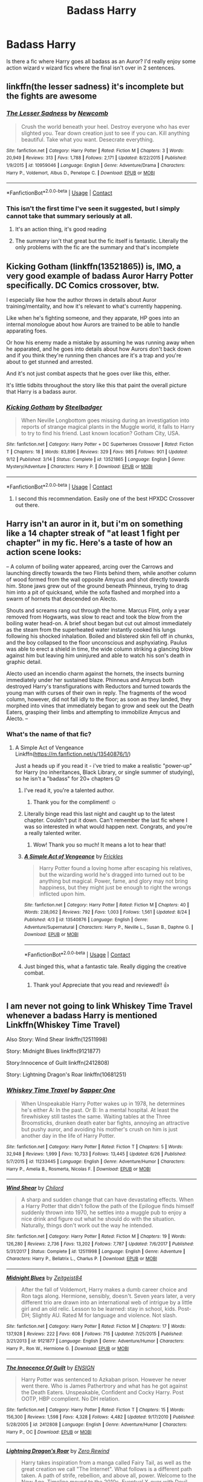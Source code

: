 #+TITLE: Badass Harry

* Badass Harry
:PROPERTIES:
:Author: mchlrx
:Score: 18
:DateUnix: 1600355983.0
:DateShort: 2020-Sep-17
:FlairText: Request
:END:
Is there a fic where Harry goes all badass as an Auror? I'd really enjoy some action wizard v wizard fics where the final isn't over in 2 sentences.


** linkffn(the lesser sadness) it's incomplete but the fights are awesome
:PROPERTIES:
:Author: Kingslayer629736
:Score: 10
:DateUnix: 1600368131.0
:DateShort: 2020-Sep-17
:END:

*** [[https://www.fanfiction.net/s/10959046/1/][*/The Lesser Sadness/*]] by [[https://www.fanfiction.net/u/4727972/Newcomb][/Newcomb/]]

#+begin_quote
  Crush the world beneath your heel. Destroy everyone who has ever slighted you. Tear down creation just to see if you can. Kill anything beautiful. Take what you want. Desecrate everything.
#+end_quote

^{/Site/:} ^{fanfiction.net} ^{*|*} ^{/Category/:} ^{Harry} ^{Potter} ^{*|*} ^{/Rated/:} ^{Fiction} ^{M} ^{*|*} ^{/Chapters/:} ^{3} ^{*|*} ^{/Words/:} ^{20,949} ^{*|*} ^{/Reviews/:} ^{313} ^{*|*} ^{/Favs/:} ^{1,788} ^{*|*} ^{/Follows/:} ^{2,171} ^{*|*} ^{/Updated/:} ^{8/22/2015} ^{*|*} ^{/Published/:} ^{1/9/2015} ^{*|*} ^{/id/:} ^{10959046} ^{*|*} ^{/Language/:} ^{English} ^{*|*} ^{/Genre/:} ^{Adventure/Drama} ^{*|*} ^{/Characters/:} ^{Harry} ^{P.,} ^{Voldemort,} ^{Albus} ^{D.,} ^{Penelope} ^{C.} ^{*|*} ^{/Download/:} ^{[[http://www.ff2ebook.com/old/ffn-bot/index.php?id=10959046&source=ff&filetype=epub][EPUB]]} ^{or} ^{[[http://www.ff2ebook.com/old/ffn-bot/index.php?id=10959046&source=ff&filetype=mobi][MOBI]]}

--------------

*FanfictionBot*^{2.0.0-beta} | [[https://github.com/FanfictionBot/reddit-ffn-bot/wiki/Usage][Usage]] | [[https://www.reddit.com/message/compose?to=tusing][Contact]]
:PROPERTIES:
:Author: FanfictionBot
:Score: 3
:DateUnix: 1600368153.0
:DateShort: 2020-Sep-17
:END:


*** This isn't the first time I've seen it suggested, but I simply cannot take that summary seriously at all.
:PROPERTIES:
:Author: ParanoidDrone
:Score: 4
:DateUnix: 1600376376.0
:DateShort: 2020-Sep-18
:END:

**** It's an action thing, it's good reading
:PROPERTIES:
:Author: otrovik
:Score: 4
:DateUnix: 1600397753.0
:DateShort: 2020-Sep-18
:END:


**** The summary isn't that great but the fic itself is fantastic. Literally the only problems with the fic are the summary and that's incomplete
:PROPERTIES:
:Author: Kingslayer629736
:Score: 1
:DateUnix: 1600453222.0
:DateShort: 2020-Sep-18
:END:


** Kicking Gotham (linkffn(13521865)) is, IMO, a very good example of badass Auror Harry Potter specifically. DC Comics crossover, btw.

I especially like how the author throws in details about Auror training/mentality, and how it's relevant to what's currently happening.

Like when he's fighting someone, and they apparate, HP goes into an internal monologue about how Aurors are trained to be able to handle apparating foes.

Or how his enemy made a mistake by assuming he was running away when he apparated, and he goes into details about how Aurors don't back down and if you think they're running then chances are it's a trap and you're about to get stunned and arrested.

And it's not just combat aspects that he goes over like this, either.

It's little tidbits throughout the story like this that paint the overall picture that Harry is a badass auror.
:PROPERTIES:
:Author: RecommendsMalazan
:Score: 7
:DateUnix: 1600369115.0
:DateShort: 2020-Sep-17
:END:

*** [[https://www.fanfiction.net/s/13521865/1/][*/Kicking Gotham/*]] by [[https://www.fanfiction.net/u/5291694/Steelbadger][/Steelbadger/]]

#+begin_quote
  When Neville Longbottom goes missing during an investigation into reports of strange magical plants in the Muggle world, it falls to Harry to try to find his friend. Last known location? Gotham City, USA.
#+end_quote

^{/Site/:} ^{fanfiction.net} ^{*|*} ^{/Category/:} ^{Harry} ^{Potter} ^{+} ^{DC} ^{Superheroes} ^{Crossover} ^{*|*} ^{/Rated/:} ^{Fiction} ^{T} ^{*|*} ^{/Chapters/:} ^{18} ^{*|*} ^{/Words/:} ^{83,896} ^{*|*} ^{/Reviews/:} ^{329} ^{*|*} ^{/Favs/:} ^{985} ^{*|*} ^{/Follows/:} ^{901} ^{*|*} ^{/Updated/:} ^{9/12} ^{*|*} ^{/Published/:} ^{3/14} ^{*|*} ^{/Status/:} ^{Complete} ^{*|*} ^{/id/:} ^{13521865} ^{*|*} ^{/Language/:} ^{English} ^{*|*} ^{/Genre/:} ^{Mystery/Adventure} ^{*|*} ^{/Characters/:} ^{Harry} ^{P.} ^{*|*} ^{/Download/:} ^{[[http://www.ff2ebook.com/old/ffn-bot/index.php?id=13521865&source=ff&filetype=epub][EPUB]]} ^{or} ^{[[http://www.ff2ebook.com/old/ffn-bot/index.php?id=13521865&source=ff&filetype=mobi][MOBI]]}

--------------

*FanfictionBot*^{2.0.0-beta} | [[https://github.com/FanfictionBot/reddit-ffn-bot/wiki/Usage][Usage]] | [[https://www.reddit.com/message/compose?to=tusing][Contact]]
:PROPERTIES:
:Author: FanfictionBot
:Score: 5
:DateUnix: 1600369131.0
:DateShort: 2020-Sep-17
:END:

**** I second this recommendation. Easily one of the best HPXDC Crossover out there.
:PROPERTIES:
:Author: KickMyName
:Score: 1
:DateUnix: 1600423375.0
:DateShort: 2020-Sep-18
:END:


** Harry isn't an auror in it, but i'm on something like a 14 chapter streak of "at least 1 fight per chapter" in my fic. Here's a taste of how an action scene looks:

-- A column of boiling water appeared, arcing over the Carrows and launching directly towards the two Flints behind them, while another column of wood formed from the wall opposite Amycus and shot directly towards him. Stone jaws grew out of the ground beneath Phinneus, trying to drag him into a pit of quicksand, while the sofa flashed and morphed into a swarm of hornets that descended on Alecto.

Shouts and screams rang out through the home. Marcus Flint, only a year removed from Hogwarts, was slow to react and took the blow from the boiling water head-on. A brief shout began but cut out almost immediately as the steam from the superheated water instantly cooked his lungs following his shocked inhalation. Boiled and blistered skin fell off in chunks, and the boy collapsed to the floor unconscious and asphyxiating. Paulus was able to erect a shield in time, the wide column striking a glancing blow against him but leaving him uninjured and able to watch his son's death in graphic detail.

Alecto used an incendio charm against the hornets, the insects burning immediately under her sustained blaze. Phinneus and Amycus both destroyed Harry's transfigurations with Reductors and turned towards the young man with curses of their own in reply. The fragments of the wood column, however, did not fall idly to the floor; as soon as they landed, they morphed into vines that immediately began to grow and seek out the Death Eaters, grasping their limbs and attempting to immobilize Amycus and Alecto. --
:PROPERTIES:
:Score: 3
:DateUnix: 1600359734.0
:DateShort: 2020-Sep-17
:END:

*** What's the name of that fic?
:PROPERTIES:
:Author: mchlrx
:Score: 2
:DateUnix: 1600360408.0
:DateShort: 2020-Sep-17
:END:

**** A Simple Act of Vengeance Linkffn([[https://m.fanfiction.net/s/13540876/1/]])

Just a heads up if you read it - i've tried to make a realistic "power-up" for Harry (no inheritances, Black Library, or single summer of studying), so he isn't a "badass" for 20+ chapters 😉
:PROPERTIES:
:Score: 6
:DateUnix: 1600360528.0
:DateShort: 2020-Sep-17
:END:

***** I've read it, you're a talented author.
:PROPERTIES:
:Author: patriottex
:Score: 3
:DateUnix: 1600385498.0
:DateShort: 2020-Sep-18
:END:

****** Thank you for the compliment! ☺️
:PROPERTIES:
:Score: 2
:DateUnix: 1600387563.0
:DateShort: 2020-Sep-18
:END:


***** Literally binge read this last night and caught up to the latest chapter. Couldn't put it down. Can't remember the last fic where I was so interested in what would happen next. Congrats, and you're a really talented writer.
:PROPERTIES:
:Author: AppaWithAChoppa
:Score: 3
:DateUnix: 1600399349.0
:DateShort: 2020-Sep-18
:END:

****** Wow! Thank you so much! It means a lot to hear that!
:PROPERTIES:
:Score: 2
:DateUnix: 1600399829.0
:DateShort: 2020-Sep-18
:END:


***** [[https://www.fanfiction.net/s/13540876/1/][*/A Simple Act of Vengeance/*]] by [[https://www.fanfiction.net/u/13265614/Frickles][/Frickles/]]

#+begin_quote
  Harry Potter found a loving home after escaping his relatives, but the wizarding world he's dragged into turned out to be anything but magical. Power, fame, and glory may not bring happiness, but they might just be enough to right the wrongs inflicted upon him.
#+end_quote

^{/Site/:} ^{fanfiction.net} ^{*|*} ^{/Category/:} ^{Harry} ^{Potter} ^{*|*} ^{/Rated/:} ^{Fiction} ^{M} ^{*|*} ^{/Chapters/:} ^{40} ^{*|*} ^{/Words/:} ^{238,062} ^{*|*} ^{/Reviews/:} ^{792} ^{*|*} ^{/Favs/:} ^{1,003} ^{*|*} ^{/Follows/:} ^{1,561} ^{*|*} ^{/Updated/:} ^{8/24} ^{*|*} ^{/Published/:} ^{4/3} ^{*|*} ^{/id/:} ^{13540876} ^{*|*} ^{/Language/:} ^{English} ^{*|*} ^{/Genre/:} ^{Adventure/Supernatural} ^{*|*} ^{/Characters/:} ^{Harry} ^{P.,} ^{Neville} ^{L.,} ^{Susan} ^{B.,} ^{Daphne} ^{G.} ^{*|*} ^{/Download/:} ^{[[http://www.ff2ebook.com/old/ffn-bot/index.php?id=13540876&source=ff&filetype=epub][EPUB]]} ^{or} ^{[[http://www.ff2ebook.com/old/ffn-bot/index.php?id=13540876&source=ff&filetype=mobi][MOBI]]}

--------------

*FanfictionBot*^{2.0.0-beta} | [[https://github.com/FanfictionBot/reddit-ffn-bot/wiki/Usage][Usage]] | [[https://www.reddit.com/message/compose?to=tusing][Contact]]
:PROPERTIES:
:Author: FanfictionBot
:Score: 2
:DateUnix: 1600360544.0
:DateShort: 2020-Sep-17
:END:


***** Just binged this, what a fantastic tale. Really digging the creative combat.
:PROPERTIES:
:Author: Chuysaurus
:Score: 2
:DateUnix: 1600480409.0
:DateShort: 2020-Sep-19
:END:

****** Thank you! Appreciate that you read and reviewed!! 👍
:PROPERTIES:
:Score: 1
:DateUnix: 1600480868.0
:DateShort: 2020-Sep-19
:END:


** I am never not going to link Whiskey Time Travel whenever a badass Harry is mentioned Linkffn(Whiskey Time Travel)

Also Story: Wind Shear linkffn(12511998)

Story: Midnight Blues linkffn(9121877)

Story:Innocence of Guilt linkffn(2412808)

Story: Lightning Dragon's Roar linkffn(10681251)
:PROPERTIES:
:Author: KickMyName
:Score: 2
:DateUnix: 1600363322.0
:DateShort: 2020-Sep-17
:END:

*** [[https://www.fanfiction.net/s/11233445/1/][*/Whiskey Time Travel/*]] by [[https://www.fanfiction.net/u/1556516/Sapper-One][/Sapper One/]]

#+begin_quote
  When Unspeakable Harry Potter wakes up in 1978, he determines he's either A: In the past. Or B: In a mental hospital. At least the firewhiskey still tastes the same. Waiting tables at the Three Broomsticks, drunken death eater bar fights, annoying an attractive but pushy auror, and avoiding his mother's crush on him is just another day in the life of Harry Potter.
#+end_quote

^{/Site/:} ^{fanfiction.net} ^{*|*} ^{/Category/:} ^{Harry} ^{Potter} ^{*|*} ^{/Rated/:} ^{Fiction} ^{T} ^{*|*} ^{/Chapters/:} ^{5} ^{*|*} ^{/Words/:} ^{32,948} ^{*|*} ^{/Reviews/:} ^{1,999} ^{*|*} ^{/Favs/:} ^{10,733} ^{*|*} ^{/Follows/:} ^{13,445} ^{*|*} ^{/Updated/:} ^{6/26} ^{*|*} ^{/Published/:} ^{5/7/2015} ^{*|*} ^{/id/:} ^{11233445} ^{*|*} ^{/Language/:} ^{English} ^{*|*} ^{/Genre/:} ^{Adventure/Humor} ^{*|*} ^{/Characters/:} ^{Harry} ^{P.,} ^{Amelia} ^{B.,} ^{Rosmerta,} ^{Nicolas} ^{F.} ^{*|*} ^{/Download/:} ^{[[http://www.ff2ebook.com/old/ffn-bot/index.php?id=11233445&source=ff&filetype=epub][EPUB]]} ^{or} ^{[[http://www.ff2ebook.com/old/ffn-bot/index.php?id=11233445&source=ff&filetype=mobi][MOBI]]}

--------------

[[https://www.fanfiction.net/s/12511998/1/][*/Wind Shear/*]] by [[https://www.fanfiction.net/u/67673/Chilord][/Chilord/]]

#+begin_quote
  A sharp and sudden change that can have devastating effects. When a Harry Potter that didn't follow the path of the Epilogue finds himself suddenly thrown into 1970, he settles into a muggle pub to enjoy a nice drink and figure out what he should do with the situation. Naturally, things don't work out the way he intended.
#+end_quote

^{/Site/:} ^{fanfiction.net} ^{*|*} ^{/Category/:} ^{Harry} ^{Potter} ^{*|*} ^{/Rated/:} ^{Fiction} ^{M} ^{*|*} ^{/Chapters/:} ^{19} ^{*|*} ^{/Words/:} ^{126,280} ^{*|*} ^{/Reviews/:} ^{2,736} ^{*|*} ^{/Favs/:} ^{13,202} ^{*|*} ^{/Follows/:} ^{7,787} ^{*|*} ^{/Updated/:} ^{7/6/2017} ^{*|*} ^{/Published/:} ^{5/31/2017} ^{*|*} ^{/Status/:} ^{Complete} ^{*|*} ^{/id/:} ^{12511998} ^{*|*} ^{/Language/:} ^{English} ^{*|*} ^{/Genre/:} ^{Adventure} ^{*|*} ^{/Characters/:} ^{Harry} ^{P.,} ^{Bellatrix} ^{L.,} ^{Charlus} ^{P.} ^{*|*} ^{/Download/:} ^{[[http://www.ff2ebook.com/old/ffn-bot/index.php?id=12511998&source=ff&filetype=epub][EPUB]]} ^{or} ^{[[http://www.ff2ebook.com/old/ffn-bot/index.php?id=12511998&source=ff&filetype=mobi][MOBI]]}

--------------

[[https://www.fanfiction.net/s/9121877/1/][*/Midnight Blues/*]] by [[https://www.fanfiction.net/u/1549688/Zeitgeist84][/Zeitgeist84/]]

#+begin_quote
  After the fall of Voldemort, Harry makes a dumb career choice and Ron tags along. Hermione, sensibly, doesn't. Seven years later, a very different trio are drawn into an international web of intrigue by a little girl and an old relic. Lesson to be learned: stay in school, kids. Post-DH; Slightly AU. Rated M for language and violence. Not slash.
#+end_quote

^{/Site/:} ^{fanfiction.net} ^{*|*} ^{/Category/:} ^{Harry} ^{Potter} ^{*|*} ^{/Rated/:} ^{Fiction} ^{M} ^{*|*} ^{/Chapters/:} ^{17} ^{*|*} ^{/Words/:} ^{137,928} ^{*|*} ^{/Reviews/:} ^{222} ^{*|*} ^{/Favs/:} ^{608} ^{*|*} ^{/Follows/:} ^{715} ^{*|*} ^{/Updated/:} ^{7/25/2015} ^{*|*} ^{/Published/:} ^{3/21/2013} ^{*|*} ^{/id/:} ^{9121877} ^{*|*} ^{/Language/:} ^{English} ^{*|*} ^{/Genre/:} ^{Adventure/Humor} ^{*|*} ^{/Characters/:} ^{Harry} ^{P.,} ^{Ron} ^{W.,} ^{Hermione} ^{G.} ^{*|*} ^{/Download/:} ^{[[http://www.ff2ebook.com/old/ffn-bot/index.php?id=9121877&source=ff&filetype=epub][EPUB]]} ^{or} ^{[[http://www.ff2ebook.com/old/ffn-bot/index.php?id=9121877&source=ff&filetype=mobi][MOBI]]}

--------------

[[https://www.fanfiction.net/s/2412808/1/][*/The Innocence Of Guilt/*]] by [[https://www.fanfiction.net/u/479028/ENSIGN][/ENSIGN/]]

#+begin_quote
  Harry Potter was sentenced to Azkaban prison. However he never went there. Who is James Pathertrory and what has he got against the Death Eaters. Unspeakable, Confident and Cocky Harry. Post OOTP, HBP ccomplient. No DH relation.
#+end_quote

^{/Site/:} ^{fanfiction.net} ^{*|*} ^{/Category/:} ^{Harry} ^{Potter} ^{*|*} ^{/Rated/:} ^{Fiction} ^{T} ^{*|*} ^{/Chapters/:} ^{15} ^{*|*} ^{/Words/:} ^{156,300} ^{*|*} ^{/Reviews/:} ^{1,598} ^{*|*} ^{/Favs/:} ^{4,328} ^{*|*} ^{/Follows/:} ^{4,482} ^{*|*} ^{/Updated/:} ^{9/17/2010} ^{*|*} ^{/Published/:} ^{5/28/2005} ^{*|*} ^{/id/:} ^{2412808} ^{*|*} ^{/Language/:} ^{English} ^{*|*} ^{/Genre/:} ^{Adventure/Humor} ^{*|*} ^{/Characters/:} ^{Harry} ^{P.,} ^{OC} ^{*|*} ^{/Download/:} ^{[[http://www.ff2ebook.com/old/ffn-bot/index.php?id=2412808&source=ff&filetype=epub][EPUB]]} ^{or} ^{[[http://www.ff2ebook.com/old/ffn-bot/index.php?id=2412808&source=ff&filetype=mobi][MOBI]]}

--------------

[[https://www.fanfiction.net/s/10681251/1/][*/Lightning Dragon's Roar/*]] by [[https://www.fanfiction.net/u/896685/Zero-Rewind][/Zero Rewind/]]

#+begin_quote
  Harry takes inspiration from a manga called Fairy Tail, as well as the great creation we call "The Internet". What follows is a different path taken. A path of strife, rebellion, and above all, power. Welcome to the New Age. Timeline moved to the 2010s. Eventual X-over with Devil May Cry 3, Stargate: SG-1, Smallville, Dresden Files and Ranma.
#+end_quote

^{/Site/:} ^{fanfiction.net} ^{*|*} ^{/Category/:} ^{Harry} ^{Potter} ^{*|*} ^{/Rated/:} ^{Fiction} ^{M} ^{*|*} ^{/Chapters/:} ^{69} ^{*|*} ^{/Words/:} ^{316,378} ^{*|*} ^{/Reviews/:} ^{2,860} ^{*|*} ^{/Favs/:} ^{4,808} ^{*|*} ^{/Follows/:} ^{5,119} ^{*|*} ^{/Updated/:} ^{10/6/2019} ^{*|*} ^{/Published/:} ^{9/9/2014} ^{*|*} ^{/id/:} ^{10681251} ^{*|*} ^{/Language/:} ^{English} ^{*|*} ^{/Genre/:} ^{Adventure/Humor} ^{*|*} ^{/Characters/:} ^{Harry} ^{P.,} ^{Daphne} ^{G.} ^{*|*} ^{/Download/:} ^{[[http://www.ff2ebook.com/old/ffn-bot/index.php?id=10681251&source=ff&filetype=epub][EPUB]]} ^{or} ^{[[http://www.ff2ebook.com/old/ffn-bot/index.php?id=10681251&source=ff&filetype=mobi][MOBI]]}

--------------

*FanfictionBot*^{2.0.0-beta} | [[https://github.com/FanfictionBot/reddit-ffn-bot/wiki/Usage][Usage]] | [[https://www.reddit.com/message/compose?to=tusing][Contact]]
:PROPERTIES:
:Author: FanfictionBot
:Score: 3
:DateUnix: 1600363341.0
:DateShort: 2020-Sep-17
:END:

**** Good Bot
:PROPERTIES:
:Author: KickMyName
:Score: 1
:DateUnix: 1600363824.0
:DateShort: 2020-Sep-17
:END:


** Chopping Wood by Dorothea Greengrass. I loved it.

[[https://www.fanfiction.net/s/13576920/1/Chopping-Wood]]
:PROPERTIES:
:Author: OldMarvelRPGFan
:Score: 1
:DateUnix: 1600381648.0
:DateShort: 2020-Sep-18
:END:


** What do you mean by “badass”? Scenes like “Go ahead and make my day” / “Do you feel lucky, punk?”?
:PROPERTIES:
:Author: ceplma
:Score: 1
:DateUnix: 1600357867.0
:DateShort: 2020-Sep-17
:END:

*** More like him overpowering a group of criminals by himself or something along those lines.
:PROPERTIES:
:Author: mchlrx
:Score: 4
:DateUnix: 1600360386.0
:DateShort: 2020-Sep-17
:END:
